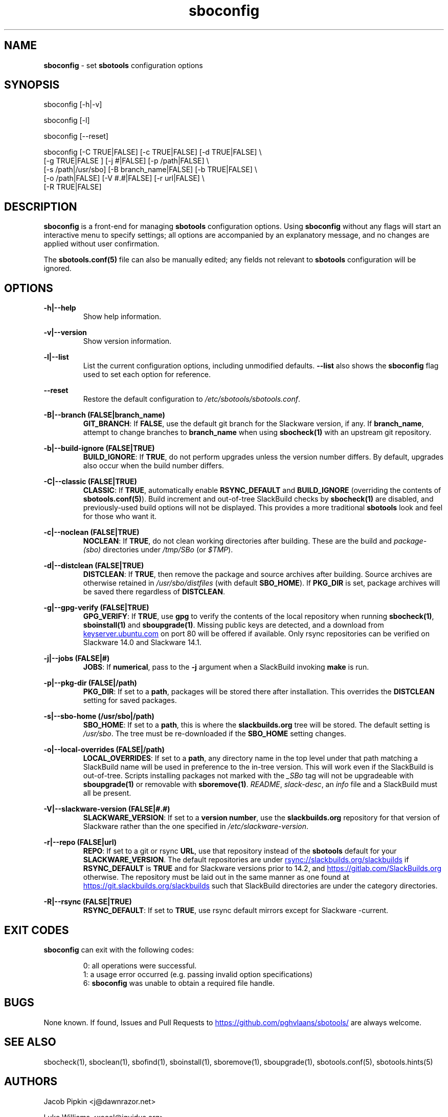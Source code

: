 .TH sboconfig 1 "Setting Orange, The Aftermath 73, 3190 YOLD" "sbotools 3.3" sbotools
.SH NAME
.P
.B
sboconfig
- set
.B
sbotools
configuration options
.SH SYNOPSIS
.P
sboconfig [-h|-v]
.P
sboconfig [-l]
.P
sboconfig [--reset]
.P
sboconfig [-C TRUE|FALSE] [-c TRUE|FALSE] [-d TRUE|FALSE] \\
          [-g TRUE|FALSE ] [-j #|FALSE] [-p /path|FALSE] \\
          [-s /path|/usr/sbo] [-B branch_name|FALSE] [-b TRUE|FALSE] \\
          [-o /path|FALSE] [-V #.#|FALSE] [-r url|FALSE] \\
          [-R TRUE|FALSE]
.SH DESCRIPTION
.P
.B
sboconfig
is a front-end for managing
.B
sbotools
configuration options. Using
.B
sboconfig
without any flags will start an interactive menu
to specify settings; all options are accompanied by
an explanatory message, and no changes are applied
without user confirmation.
.P
The
.B
sbotools.conf(5)
file can also be manually edited; any fields not
relevant to
.B
sbotools
configuration will be ignored.
.SH OPTIONS
.P
.B
-h|--help
.RS
Show help information.
.RE
.P
.B
-v|--version
.RS
Show version information.
.RE
.P
.B
-l|--list
.RS
List the current configuration options, including
unmodified defaults.
.B
--list
also shows the
.B
sboconfig
flag used to set each option for reference.
.RE
.P
.B
--reset
.RS
Restore the default configuration to
.I
/etc/sbotools/sbotools.conf\fR\
\&.
.RE
.P
.B
-B|--branch (FALSE|branch_name)
.RS
.B
GIT_BRANCH\fR\
\&: If
.B
FALSE\fR\
\&, use the default git branch for the Slackware
version, if any. If
.B branch_name\fR\
\&, attempt to change
branches to
.B
branch_name
when using
.B
sbocheck(1)
with an upstream git repository.
.RE
.P
.B
-b|--build-ignore (FALSE|TRUE)
.RS
.B
BUILD_IGNORE\fR\
\&: If
.B
TRUE\fR\
\&, do not perform upgrades unless the
version number differs. By default, upgrades
also occur when the build number differs.
.RE
.P
.B
-C|--classic (FALSE|TRUE)
.RS
.B
CLASSIC\fR\
\&: If
.B
TRUE\fR\
\&, automatically enable
.B
RSYNC_DEFAULT
and
.B
BUILD_IGNORE
(overriding the contents of
.B
sbotools.conf(5)\fR\
). Build increment and out-of-tree SlackBuild
checks by
.B
sbocheck(1)
are disabled, and previously-used build options will not be displayed.
This provides a more traditional
.B
sbotools
look and feel for those who want it.
.RE
.P
.B
-c|--noclean (FALSE|TRUE)
.RS
.B
NOCLEAN\fR\
\&: If
.B
TRUE\fR\
\&, do not clean working directories after building.
These are the build and
.I
package-(sbo)
directories under
.I
/tmp/SBo
(or
.I
$TMP\fR\
\&).
.RE
.P
.B
-d|--distclean (FALSE|TRUE)
.RS
.B
DISTCLEAN\fR\
\&: If
.B
TRUE\fR\
\&, then remove the package and source archives after building. Source
archives are otherwise retained in
.I
/usr/sbo/distfiles
(with default
.B
SBO_HOME\fR\
\&). If
.B
PKG_DIR
is set, package archives will be saved there regardless of
.B
DISTCLEAN\fR\
\&.
.RE
.P
.B
-g|--gpg-verify (FALSE|TRUE)
.RS
.B
GPG_VERIFY\fR\
\&: If
.B
TRUE\fR\
\&, use
.B
gpg
to verify the contents of the local repository when running
.B
sbocheck(1)\fR\
\&,
.B
sboinstall(1)
and
.B
sboupgrade(1)\fR\
\&. Missing public keys are detected, and a download from
.UR keyserver.ubuntu.com
.UE
on port 80 will be offered if available.
Only rsync repositories can be verified on Slackware 14.0 and Slackware 14.1.
.RE
.P
.B
-j|--jobs (FALSE|#)
.RS
.B
JOBS\fR\
\&: If
.B
numerical\fR\
\&, pass to the
.B
-j
argument when a SlackBuild invoking
.B
make
is run.
.RE
.P
.B
-p|--pkg-dir (FALSE|/path)
.RS
.B
PKG_DIR\fR\
\&: If set to a
.B
path\fR\
\&, packages will be stored there after installation. This
overrides the
.B
DISTCLEAN
setting for saved packages.
.RE
.P
.B
-s|--sbo-home (/usr/sbo|/path)
.RS
.B
SBO_HOME\fR\
\&: If set to a
.B
path\fR\
\&, this is where the
.B
slackbuilds.org
tree will be stored. The default setting is
.I
/usr/sbo\fR\
\&. The tree must be re-downloaded if the
.B
SBO_HOME
setting changes.
.RE
.P
.B
-o|--local-overrides (FALSE|/path)
.RS
.B
LOCAL_OVERRIDES\fR\
\&: If set to a
.B
path\fR\
\&, any directory name in the top level under that path matching a
SlackBuild name will be used in preference to the
in-tree version. This will work even if the SlackBuild
is out-of-tree. Scripts installing packages not marked
with the
.I
_SBo
tag will not be upgradeable with
.B
sboupgrade(1)
or removable with
.B
sboremove(1)\fR\
\&.
.I
README\fR\
\&,
.I
slack-desc\fR\
\&, an
.I
info\fR\
 file and a SlackBuild must all be present.
.RE
.P
.B
-V|--slackware-version (FALSE|#.#)
.RS
.B
SLACKWARE_VERSION\fR\
\&: If set to a
.B
version number\fR\
\&, use the
.B
slackbuilds.org
repository for that version of Slackware rather than
the one specified in
.I
/etc/slackware-version\fR\
\&.
.RE
.P
.B
-r|--repo (FALSE|url)
.RS
.B
REPO\fR\
\&: If set to a git or rsync
.B
URL\fR\
\&, use that repository instead of the
.B
sbotools
default for your
.B
SLACKWARE_VERSION\fR\
\&. The default repositories are under
.UR rsync://slackbuilds.org/slackbuilds
.UE
if
.B
RSYNC_DEFAULT
is
.B
TRUE
and for Slackware versions prior to 14.2, and
.UR https://gitlab.com/SlackBuilds.org
.UE
otherwise. The repository must be laid out in the same
manner as one found at
.UR https://git.slackbuilds.org/slackbuilds
.UE
such that SlackBuild directories are under the
category directories.
.RE
.P
.B
-R|--rsync (FALSE|TRUE)
.RS
.B
RSYNC_DEFAULT\fR\
\&: If set to
.B
TRUE\fR\
\&, use rsync default mirrors except for Slackware -current.
.RE
.SH EXIT CODES
.P
.B
sboconfig
can exit with the following codes:
.RS

0: all operations were successful.
.RE
.RS
1: a usage error occurred (e.g. passing invalid option specifications)
.RE
.RS
6:
.B
sboconfig
was unable to obtain a required file handle.
.RE
.SH BUGS
.P
None known. If found, Issues and Pull Requests to
.UR https://github.com/pghvlaans/sbotools/
.UE
are always welcome.
.SH SEE ALSO
.P
sbocheck(1), sboclean(1), sbofind(1), sboinstall(1), sboremove(1), sboupgrade(1), sbotools.conf(5), sbotools.hints(5)
.SH AUTHORS
.P
Jacob Pipkin <j@dawnrazor.net>
.P
Luke Williams <xocel@iquidus.org>
.P
Andreas Guldstrand <andreas.guldstrand@gmail.com>
.SH MAINTAINER
.P
K. Eugene Carlson <kvngncrlsn@gmail.com>
